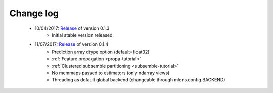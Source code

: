 
.. Change log


.. _updates:

Change log
==========

    * 10/04/2017: Release_ of version 0.1.3
                  - Initial stable version released.

    * 11/07/2017: Release_ of version 0.1.4
                  - Prediction array dtype option (default=float32)
                  - :ref:`Feature propagation <propa-tutorial>`
                  - :ref:`Clustered subsemble partitioning <subsemble-tutorial>`
                  - No memmaps passed to estimators (only ndarray views)
                  - Threading as default global backend (changeable through mlens.config.BACKEND)


.. _Release: https://github.com/flennerhag/mlens/releases
.. _Feature propagation: